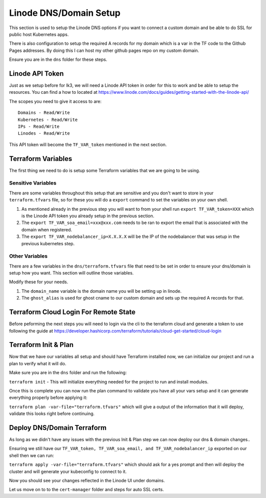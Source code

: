***********************
Linode DNS/Domain Setup
***********************
This section is used to setup the Linode DNS options if you want to connect a custom domain and be able to do SSL for public host Kubernetes apps.

There is also configuration to setup the required A records for my domain which is a var in the TF code to the Github Pages addresses.  By doing this I can host my other github pages repo on my custom domain.

Ensure you are in the ``dns`` folder for these steps.

Linode API Token
----------------
Just as we setup before for lk3, we will need a Linode API token in order for this to work and be able to setup the resources.  You can find a how to located at https://www.linode.com/docs/guides/getting-started-with-the-linode-api/

The scopes you need to give it access to are:

.. parsed-literal::

    Domains - Read/Write
    Kubernetes - Read/Write
    IPs - Read/Write
    Linodes - Read/Write

This API token will become the ``TF_VAR_token`` mentioned in the next section.

Terraform Variables
-------------------
The first thing we need to do is setup some Terraform variables that we are going to be using.

Sensitive Variables
^^^^^^^^^^^^^^^^^^^
There are some variables throughout this setup that are sensitive and you don't want to store in your ``terraform.tfvars`` file, so for these you will do a ``export`` command to set the variables on your own shell.

1. As mentioned already in the previous step you will want to from your shell run ``export TF_VAR_token=XXX`` which is the Linode API token you already setup in the previous section.
2. The ``export TF_VAR_soa_email=xxx@xxx.com`` needs to be ran to export the email that is associated with the domain when registered.
3. The ``export TF_VAR_nodebalancer_ip=X.X.X.X`` will be the IP of the nodebalancer that was setup in the previous kubernetes step.

Other Variables
^^^^^^^^^^^^^^^
There are a few variables in the ``dns/terraform.tfvars`` file that need to be set in order to ensure your dns/domain is setup how you want.  This section will outline those variables.

Modify these for your needs.

1. The ``domain_name`` variable is the domain name you will be setting up in linode.
2. The ``ghost_alias`` is used for ghost cname to our custom domain and sets up the required A records for that.

Terraform Cloud Login For Remote State
--------------------------------------
Before peforming the next steps you will need to login via the cli to the terraform cloud and generate a token to use following the guide at https://developer.hashicorp.com/terraform/tutorials/cloud-get-started/cloud-login

Terraform Init & Plan
---------------------
Now that we have our variables all setup and should have Terraform installed now, we can initialize our project and run a plan to verify what it will do.

Make sure you are in the ``dns`` folder and run the following:

``terraform init`` - This will initialize everything needed for the project to run and install modules.

Once this is complete you can now run the plan command to validate you have all your vars setup and it can generate everything properly before applying it:

``terraform plan -var-file="terraform.tfvars"`` which will give a output of the information that it will deploy, validate this looks right before continuing.

Deploy DNS/Domain Terraform
---------------------------
As long as we didn't have any issues with the previous Init & Plan step we can now deploy our dns & domain changes..

Ensuring we still have our ``TF_VAR_token, TF_VAR_soa_email, and TF_VAR_nodebalancer_ip`` exported on our shell then we can run:

``terraform apply -var-file="terraform.tfvars"`` which should ask for a yes prompt and then will deploy the cluster and will generate your kubeconfig to connect to it.

Now you should see your changes reflected in the Linode UI under domains.

Let us move on to to the ``cert-manager`` folder and steps for auto SSL certs.